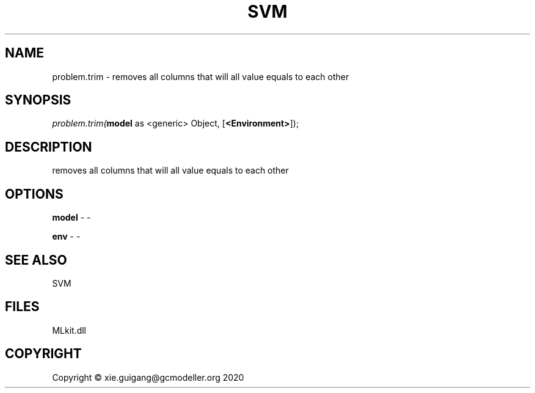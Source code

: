 .\" man page create by R# package system.
.TH SVM 1 2020-11-02 "problem.trim" "problem.trim"
.SH NAME
problem.trim \- removes all columns that will all value equals to each other
.SH SYNOPSIS
\fIproblem.trim(\fBmodel\fR as <generic> Object, 
[\fB<Environment>\fR]);\fR
.SH DESCRIPTION
.PP
removes all columns that will all value equals to each other
.PP
.SH OPTIONS
.PP
\fBmodel\fB \fR\- -
.PP
.PP
\fBenv\fB \fR\- -
.PP
.SH SEE ALSO
SVM
.SH FILES
.PP
MLkit.dll
.PP
.SH COPYRIGHT
Copyright © xie.guigang@gcmodeller.org 2020
